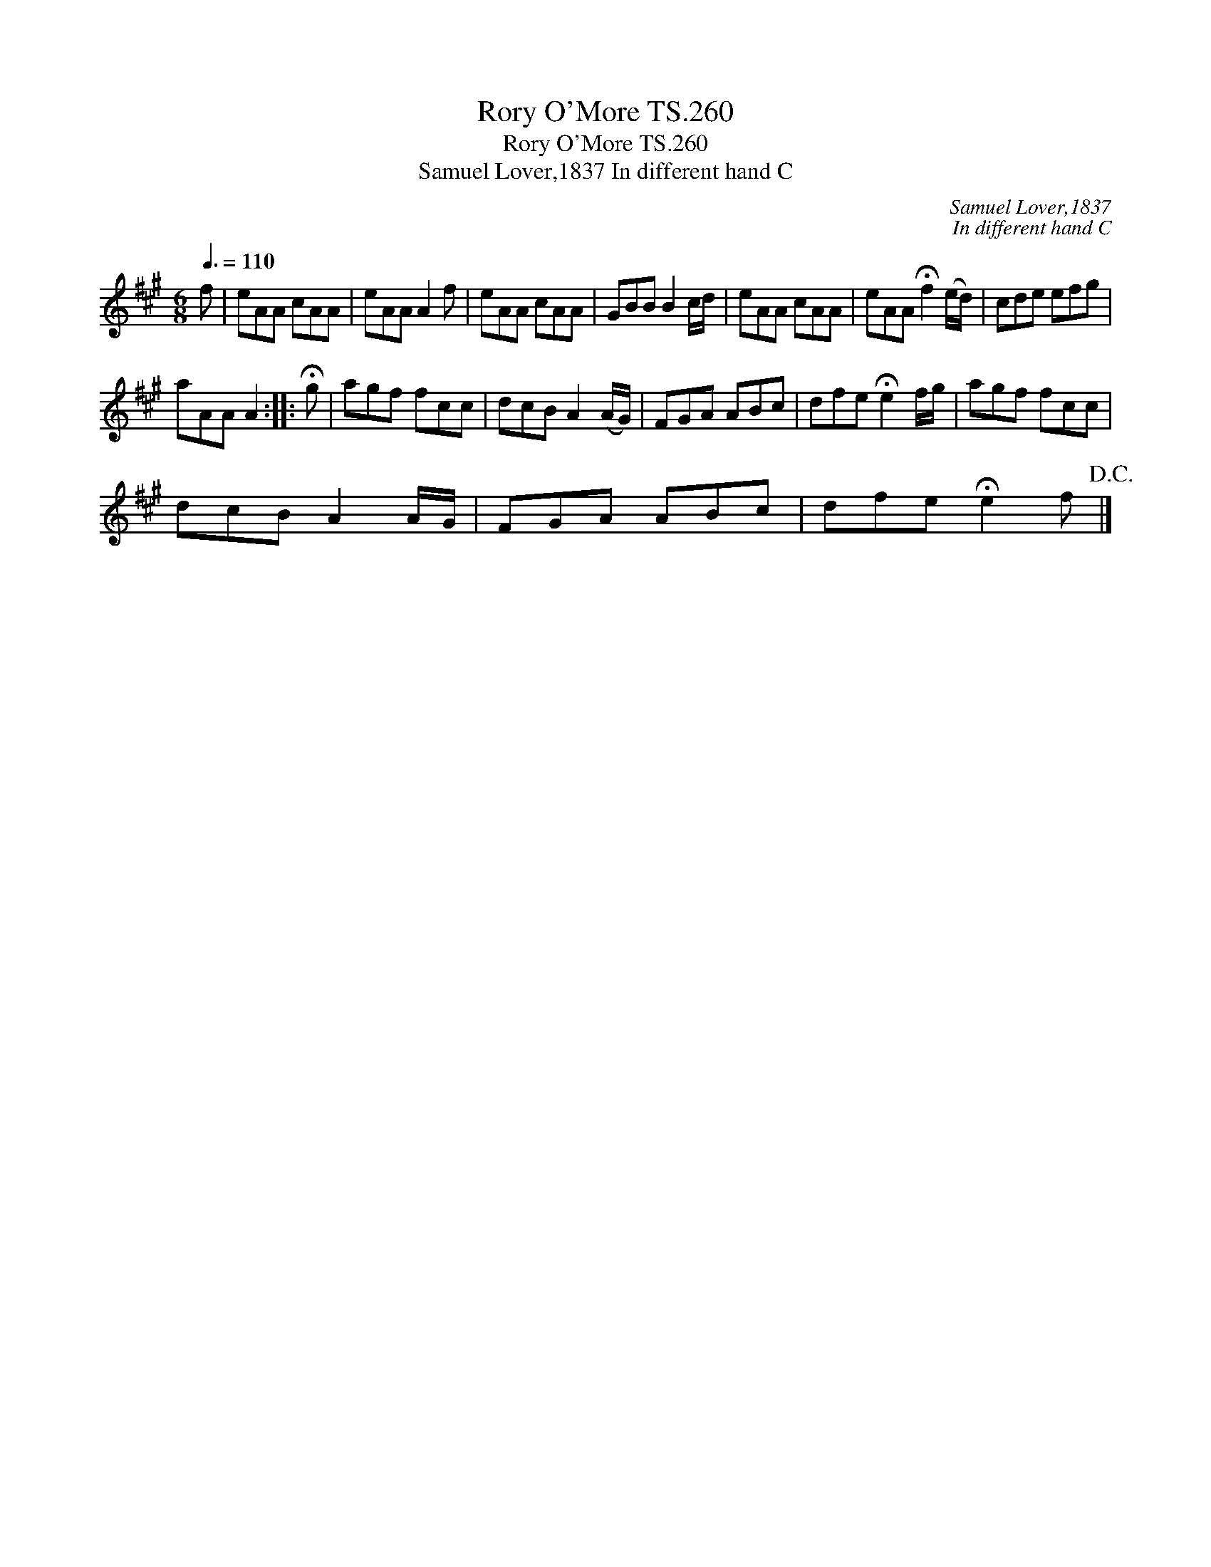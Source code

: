 X:1
T:Rory O'More TS.260
T:Rory O'More TS.260
T:Samuel Lover,1837 In different hand C
C:Samuel Lover,1837
C:In different hand C
L:1/8
Q:3/8=110
M:6/8
K:A
V:1 treble 
V:1
 f | eAA cAA | eAA A2 f | eAA cAA | GBB B2 c/d/ | eAA cAA | eAA !fermata!f2 (e/d/) | cde efg | %8
 aAA A2 :: !fermata!g | agf fcc | dcB A2 (A/G/) | FGA ABc | dfe !fermata!e2 f/g/ | agf fcc | %15
 dcB A2 A/G/ | FGA ABc | dfe !fermata!e2 f!D.C.! |] %18

